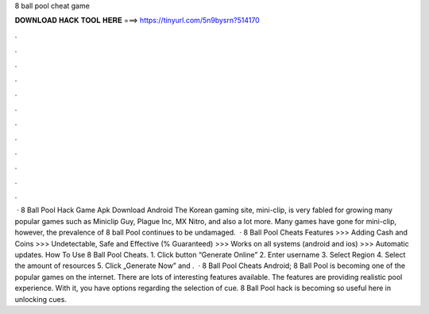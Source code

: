 8 ball pool cheat game

𝐃𝐎𝐖𝐍𝐋𝐎𝐀𝐃 𝐇𝐀𝐂𝐊 𝐓𝐎𝐎𝐋 𝐇𝐄𝐑𝐄 ===> https://tinyurl.com/5n9bysrn?514170

.

.

.

.

.

.

.

.

.

.

.

.

 · 8 Ball Pool Hack Game Apk Download Android The Korean gaming site, mini-clip, is very fabled for growing many popular games such as Miniclip Guy, Plague Inc, MX Nitro, and also a lot more. Many games have gone for mini-clip, however, the prevalence of 8 ball Pool continues to be undamaged.  · 8 Ball Pool Cheats Features >>> Adding Cash and Coins >>> Undetectable, Safe and Effective (% Guaranteed) >>> Works on all systems (android and ios) >>> Automatic updates. How To Use 8 Ball Pool Cheats. 1. Click button “Generate Online” 2. Enter username 3. Select Region 4. Select the amount of resources 5. Click „Generate Now” and .  · 8 Ball Pool Cheats Android; 8 Ball Pool is becoming one of the popular games on the internet. There are lots of interesting features available. The features are providing realistic pool experience. With it, you have options regarding the selection of cue. 8 Ball Pool hack is becoming so useful here in unlocking cues.
